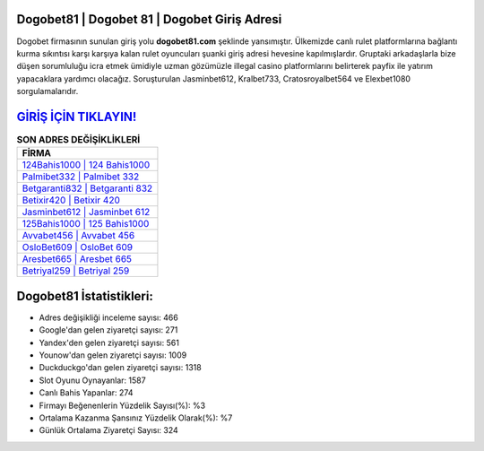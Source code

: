 ﻿Dogobet81 | Dogobet 81 | Dogobet Giriş Adresi
===================================

.. image:: images/dogobet-giris.jpg
   :width: 600
   
Dogobet firmasının sunulan giriş yolu **dogobet81.com** şeklinde yansımıştır. Ülkemizde canlı rulet platformlarına bağlantı kurma sıkıntısı karşı karşıya kalan rulet oyuncuları şuanki giriş adresi hevesine kapılmışlardır. Gruptaki arkadaşlarla bize düşen sorumluluğu icra etmek ümidiyle uzman gözümüzle illegal casino platformlarını belirterek payfix ile yatırım yapacaklara yardımcı olacağız. Soruşturulan Jasminbet612, Kralbet733, Cratosroyalbet564 ve Elexbet1080 sorgulamalarıdır.

`GİRİŞ İÇİN TIKLAYIN! <https://uclck.me/gonow>`_
==============

.. list-table:: **SON ADRES DEĞİŞİKLİKLERİ**
   :widths: 100
   :header-rows: 1

   * - FİRMA
   * - `124Bahis1000 | 124 Bahis1000 <124bahis1000-124-bahis1000-bahis1000-giris-adresi.html>`_
   * - `Palmibet332 | Palmibet 332 <palmibet332-palmibet-332-palmibet-giris-adresi.html>`_
   * - `Betgaranti832 | Betgaranti 832 <betgaranti832-betgaranti-832-betgaranti-giris-adresi.html>`_	 
   * - `Betixir420 | Betixir 420 <betixir420-betixir-420-betixir-giris-adresi.html>`_	 
   * - `Jasminbet612 | Jasminbet 612 <jasminbet612-jasminbet-612-jasminbet-giris-adresi.html>`_ 
   * - `125Bahis1000 | 125 Bahis1000 <125bahis1000-125-bahis1000-bahis1000-giris-adresi.html>`_
   * - `Avvabet456 | Avvabet 456 <avvabet456-avvabet-456-avvabet-giris-adresi.html>`_	 
   * - `OsloBet609 | OsloBet 609 <oslobet609-oslobet-609-oslobet-giris-adresi.html>`_
   * - `Aresbet665 | Aresbet 665 <aresbet665-aresbet-665-aresbet-giris-adresi.html>`_
   * - `Betriyal259 | Betriyal 259 <betriyal259-betriyal-259-betriyal-giris-adresi.html>`_
	 
Dogobet81 İstatistikleri:
===================================	 
* Adres değişikliği inceleme sayısı: 466
* Google'dan gelen ziyaretçi sayısı: 271
* Yandex'den gelen ziyaretçi sayısı: 561
* Younow'dan gelen ziyaretçi sayısı: 1009
* Duckduckgo'dan gelen ziyaretçi sayısı: 1318
* Slot Oyunu Oynayanlar: 1587
* Canlı Bahis Yapanlar: 274
* Firmayı Beğenenlerin Yüzdelik Sayısı(%): %3
* Ortalama Kazanma Şansınız Yüzdelik Olarak(%): %7
* Günlük Ortalama Ziyaretçi Sayısı: 324
